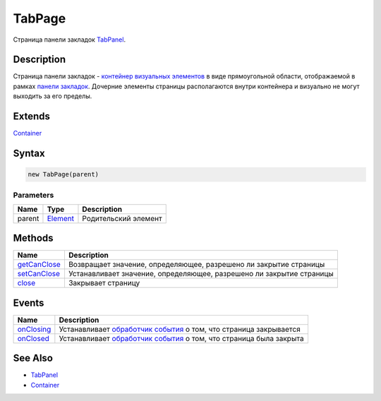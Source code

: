 TabPage
=======

Страница панели закладок `TabPanel <../>`__.

Description
-----------

Страница панели закладок - `контейнер визуальных
элементов <../../../Core/Elements/Container/>`__ в виде прямоугольной
области, отображаемой в рамках `панели закладок <../>`__. Дочерние
элементы страницы располагаются внутри контейнера и визуально не могут
выходить за его пределы.

Extends
-------

`Container <../../../Core/Elements/Container/>`__

Syntax
------

.. code:: js

    new TabPage(parent)

Parameters
~~~~~~~~~~

.. list-table::
   :header-rows: 1

   * - Name
     - Type
     - Description
   * - parent
     - `Element <../../../Core/Elements/Element>`__
     - Родительский элемент


Methods
-------

.. list-table::
   :header-rows: 1

   * - Name
     - Description
   * - `getCanClose <TabPage.getCanClose.html>`__
     - Возвращает значение, определяющее, разрешено ли закрытие страницы
   * - `setCanClose <TabPage.setCanClose.html>`__
     - Устанавливает значение, определяющее, разрешено ли закрытие страницы
   * - `close <TabPage.close.html>`__
     - Закрывает страницу


Events
------

.. list-table::
   :header-rows: 1

   * - Name
     - Description
   * - `onClosing <TabPage.onClosing.html>`__
     - Устанавливает `обработчик события <../../../Core/Script/>`__ о том, что страница закрывается
   * - `onClosed <TabPage.onClosed.html>`__
     - Устанавливает `обработчик события <../../../Core/Script/>`__ о том, что страница была закрыта


See Also
--------

-  `TabPanel <../>`__
-  `Container <../../../Core/Elements/Container/>`__
